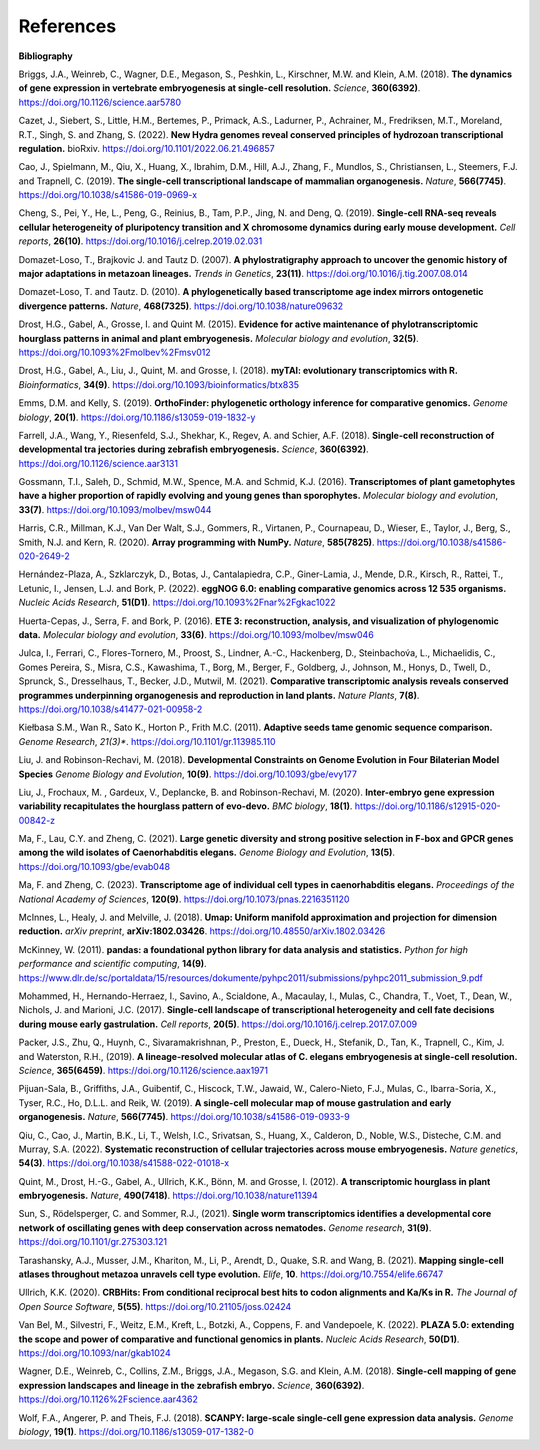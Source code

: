 .. _references:

References
==========

**Bibliography**

Briggs, J.A., Weinreb, C., Wagner, D.E., Megason, S., Peshkin, L., Kirschner, M.W. and Klein, A.M. (2018).
**The dynamics of gene expression in vertebrate embryogenesis at single-cell resolution.** *Science*, **360(6392)**.
`https://doi.org/10.1126/science.aar5780 <https://doi.org/10.1126/science.aar5780>`_

Cazet, J., Siebert, S., Little, H.M., Bertemes, P., Primack, A.S., Ladurner, P., Achrainer, M., Fredriksen,
M.T., Moreland, R.T., Singh, S. and Zhang, S. (2022). **New Hydra genomes reveal conserved principles of hydrozoan
transcriptional regulation.** bioRxiv. `https://doi.org/10.1101/2022.06.21.496857 <https://doi.org/10.1101/2022.06.21.496857>`_

Cao, J., Spielmann, M., Qiu, X., Huang, X., Ibrahim, D.M., Hill, A.J., Zhang, F., Mundlos, S., Christiansen, L.,
Steemers, F.J. and Trapnell, C. (2019). **The single-cell transcriptional landscape of mammalian organogenesis.**
*Nature*, **566(7745)**. `https://doi.org/10.1038/s41586-019-0969-x <https://doi.org/10.1038/s41586-019-0969-x>`_

Cheng, S., Pei, Y., He, L., Peng, G., Reinius, B., Tam, P.P., Jing, N. and Deng, Q. (2019). **Single-cell RNA-seq
reveals cellular heterogeneity of pluripotency transition and X chromosome dynamics during early mouse development.**
*Cell reports*, **26(10)**. `https://doi.org/10.1016/j.celrep.2019.02.031 <https://doi.org/10.1016/j.celrep.2019.02.031>`_

Domazet-Loso, T., Brajkovic J. and Tautz D. (2007). **A phylostratigraphy approach to uncover the genomic history of
major adaptations in metazoan lineages.** *Trends in Genetics*, **23(11)**. `https://doi.org/10.1016/j.tig.2007.08.014 <https://doi.org/10.1016/j.tig.2007.08.014>`_

Domazet-Loso, T. and Tautz. D. (2010). **A phylogenetically based transcriptome age index mirrors ontogenetic
divergence patterns.** *Nature*, **468(7325)**. `https://doi.org/10.1038/nature09632 <https://doi.org/10.1038/nature09632>`_

Drost, H.G., Gabel, A., Grosse, I. and Quint M. (2015). **Evidence for active maintenance of phylotranscriptomic
hourglass patterns in animal and plant embryogenesis.** *Molecular biology and evolution*, **32(5)**. `https://doi.org/10.1093%2Fmolbev%2Fmsv012 <https://doi.org/10.1093%2Fmolbev%2Fmsv012>`_

Drost, H.G., Gabel, A., Liu, J., Quint, M. and Grosse, I. (2018). **myTAI: evolutionary transcriptomics with R.**
*Bioinformatics*, **34(9)**. `https://doi.org/10.1093/bioinformatics/btx835 <https://doi.org/10.1093/bioinformatics/btx835>`_

Emms, D.M. and Kelly, S. (2019). **OrthoFinder: phylogenetic orthology inference for comparative genomics.** 
*Genome biology*, **20(1)**. `https://doi.org/10.1186/s13059-019-1832-y <https://doi.org/10.1186/s13059-019-1832-y>`_

Farrell, J.A., Wang, Y., Riesenfeld, S.J., Shekhar, K., Regev, A. and Schier, A.F. (2018). **Single-cell reconstruction
of developmental tra jectories during zebrafish embryogenesis.** *Science*, **360(6392)**. `https://doi.org/10.1126/science.aar3131 <https://doi.org/10.1126/science.aar3131>`_

Gossmann, T.I., Saleh, D., Schmid, M.W., Spence, M.A. and Schmid, K.J. (2016). **Transcriptomes of plant gametophytes
have a higher proportion of rapidly evolving and young genes than sporophytes.** *Molecular biology and evolution*,
**33(7)**. `https://doi.org/10.1093/molbev/msw044 <https://doi.org/10.1093/molbev/msw044>`_

Harris, C.R., Millman, K.J., Van Der Walt, S.J., Gommers, R., Virtanen, P., Cournapeau, D., Wieser, E., Taylor, J.,
Berg, S., Smith, N.J. and Kern, R. (2020). **Array programming with NumPy.** *Nature*, **585(7825)**. `https://doi.org/10.1038/s41586-020-2649-2 <https://doi.org/10.1038/s41586-020-2649-2>`_

Hernández-Plaza, A., Szklarczyk, D., Botas, J., Cantalapiedra, C.P., Giner-Lamia, J., Mende, D.R., Kirsch, R.,
Rattei, T., Letunic, I., Jensen, L.J. and Bork, P. (2022). **eggNOG 6.0: enabling comparative genomics across
12 535 organisms.** *Nucleic Acids Research*, **51(D1)**. `https://doi.org/10.1093%2Fnar%2Fgkac1022 <https://doi.org/10.1093%2Fnar%2Fgkac1022>`_

Huerta-Cepas, J., Serra, F. and Bork, P. (2016). **ETE 3: reconstruction, analysis, and visualization of phylogenomic data.**
*Molecular biology and evolution*, **33(6)**. `https://doi.org/10.1093/molbev/msw046 <https://doi.org/10.1093/molbev/msw046>`_

Julca, I., Ferrari, C., Flores-Tornero, M., Proost, S., Lindner, A.-C., Hackenberg, D., Steinbachov́a, L.,
Michaelidis, C., Gomes Pereira, S., Misra, C.S., Kawashima, T., Borg, M., Berger, F., Goldberg, J., Johnson, M.,
Honys, D., Twell, D., Sprunck, S., Dresselhaus, T., Becker, J.D., Mutwil, M. (2021).
**Comparative transcriptomic analysis reveals conserved programmes underpinning organogenesis and reproduction in
land plants.** *Nature Plants*, **7(8)**. `https://doi.org/10.1038/s41477-021-00958-2 <https://doi.org/10.1038/s41477-021-00958-2>`_

Kiełbasa S.M., Wan R., Sato K., Horton P., Frith M.C. (2011). **Adaptive seeds tame genomic sequence comparison.**
*Genome Research*, *21(3)**. `https://doi.org/10.1101/gr.113985.110 <https://doi.org/10.1101/gr.113985.110>`_

Liu, J. and Robinson-Rechavi, M. (2018). **Developmental Constraints on Genome Evolution in Four Bilaterian Model Species**
*Genome Biology and Evolution*, **10(9)**. `https://doi.org/10.1093/gbe/evy177 <https://doi.org/10.1093/gbe/evy177>`_

Liu, J., Frochaux, M. , Gardeux, V., Deplancke, B. and Robinson-Rechavi, M. (2020). **Inter-embryo gene expression
variability recapitulates the hourglass pattern of evo-devo.** *BMC biology*, **18(1)**. `https://doi.org/10.1186/s12915-020-00842-z <https://doi.org/10.1186/s12915-020-00842-z>`_

Ma, F., Lau, C.Y. and Zheng, C. (2021). **Large genetic diversity and strong positive selection in F-box and GPCR genes
among the wild isolates of Caenorhabditis elegans.** *Genome Biology and Evolution*, **13(5)**. `https://doi.org/10.1093/gbe/evab048 <https://doi.org/10.1093/gbe/evab048>`_

Ma, F. and Zheng, C. (2023). **Transcriptome age of individual cell types in caenorhabditis elegans.**
*Proceedings of the National Academy of Sciences*, **120(9)**. `https://doi.org/10.1073/pnas.2216351120 <https://doi.org/10.1073/pnas.2216351120>`_

McInnes, L., Healy, J. and Melville, J. (2018). **Umap: Uniform manifold approximation and projection for dimension
reduction.** *arXiv preprint*, **arXiv:1802.03426**. `https://doi.org/10.48550/arXiv.1802.03426 <https://doi.org/10.48550/arXiv.1802.03426>`_

McKinney, W. (2011). **pandas: a foundational python library for data analysis and statistics.**
*Python for high performance and scientific computing*, **14(9)**. `https://www.dlr.de/sc/portaldata/15/resources/dokumente/pyhpc2011/submissions/pyhpc2011_submission_9.pdf <https://www.dlr.de/sc/portaldata/15/resources/dokumente/pyhpc2011/submissions/pyhpc2011_submission_9.pdf>`_

Mohammed, H., Hernando-Herraez, I., Savino, A., Scialdone, A., Macaulay, I., Mulas, C., Chandra, T., Voet, T.,
Dean, W., Nichols, J. and Marioni, J.C. (2017). **Single-cell landscape of transcriptional heterogeneity and cell fate
decisions during mouse early gastrulation.** *Cell reports*, **20(5)**. `https://doi.org/10.1016/j.celrep.2017.07.009 <https://doi.org/10.1016/j.celrep.2017.07.009>`_

Packer, J.S., Zhu, Q., Huynh, C., Sivaramakrishnan, P., Preston, E., Dueck, H., Stefanik, D.,
Tan, K., Trapnell, C., Kim, J. and Waterston, R.H., (2019).
**A lineage-resolved molecular atlas of C. elegans embryogenesis at single-cell resolution.**
*Science*, **365(6459)**. `https://doi.org/10.1126/science.aax1971 <https://doi.org/10.1126/science.aax1971>`_

Pijuan-Sala, B., Griffiths, J.A., Guibentif, C., Hiscock, T.W., Jawaid, W., Calero-Nieto, F.J., Mulas, C.,
Ibarra-Soria, X., Tyser, R.C., Ho, D.L.L. and Reik, W. (2019). **A single-cell molecular map of mouse gastrulation and
early organogenesis.** *Nature*, **566(7745)**. `https://doi.org/10.1038/s41586-019-0933-9 <https://doi.org/10.1038/s41586-019-0933-9>`_

Qiu, C., Cao, J., Martin, B.K., Li, T., Welsh, I.C., Srivatsan, S., Huang, X., Calderon,
D., Noble, W.S., Disteche, C.M. and Murray, S.A. (2022). 
**Systematic reconstruction of cellular trajectories across mouse embryogenesis.** 
*Nature genetics*, **54(3)**. `https://doi.org/10.1038/s41588-022-01018-x <https://doi.org/10.1038/s41588-022-01018-x>`_

Quint, M., Drost, H.-G., Gabel, A., Ullrich, K.K., Bönn, M. and Grosse, I. (2012). **A transcriptomic hourglass in
plant embryogenesis.** *Nature*, **490(7418)**. `https://doi.org/10.1038/nature11394 <https://doi.org/10.1038/nature11394>`_

Sun, S., Rödelsperger, C. and Sommer, R.J., (2021).
**Single worm transcriptomics identifies a developmental core network of oscillating genes with deep conservation across nematodes.**
*Genome research*, **31(9)**. `https://doi.org/10.1101/gr.275303.121 <https://doi.org/10.1101/gr.275303.121>`_

Tarashansky, A.J., Musser, J.M., Khariton, M., Li, P., Arendt, D., Quake, S.R. and Wang, B. (2021).
**Mapping single-cell atlases throughout metazoa unravels cell type evolution.** *Elife*, **10**. `https://doi.org/10.7554/elife.66747 <https://doi.org/10.7554/elife.66747>`_

Ullrich, K.K. (2020). **CRBHits: From conditional reciprocal best hits to codon alignments and Ka/Ks in R.**
*The Journal of Open Source Software*, **5(55)**. `https://doi.org/10.21105/joss.02424 <https://doi.org/10.21105/joss.02424>`_

Van Bel, M., Silvestri, F., Weitz, E.M., Kreft, L., Botzki, A., Coppens, F. and Vandepoele, K. (2022).
**PLAZA 5.0: extending the scope and power of comparative and functional genomics in plants.**
*Nucleic Acids Research*, **50(D1)**. `https://doi.org/10.1093/nar/gkab1024 <https://doi.org/10.1093/nar/gkab1024>`_

Wagner, D.E., Weinreb, C., Collins, Z.M., Briggs, J.A., Megason, S.G. and Klein, A.M. (2018).
**Single-cell mapping of gene expression landscapes and lineage in the zebrafish embryo.** *Science*, **360(6392)**. `https://doi.org/10.1126%2Fscience.aar4362 <https://doi.org/10.1126%2Fscience.aar4362>`_

Wolf, F.A., Angerer, P. and Theis, F.J. (2018). **SCANPY: large-scale single-cell gene expression data analysis.**
*Genome biology*, **19(1)**. `https://doi.org/10.1186/s13059-017-1382-0 <https://doi.org/10.1186/s13059-017-1382-0>`_
